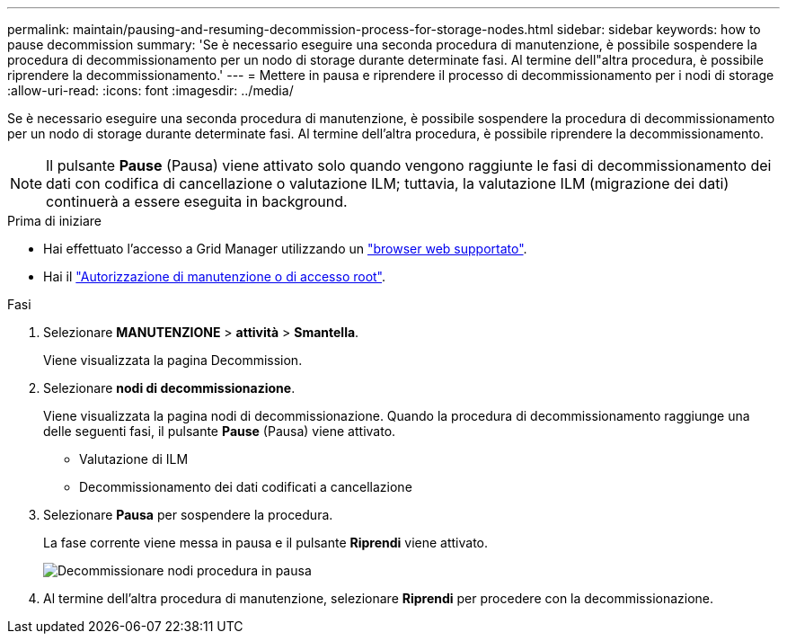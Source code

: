 ---
permalink: maintain/pausing-and-resuming-decommission-process-for-storage-nodes.html 
sidebar: sidebar 
keywords: how to pause decommission 
summary: 'Se è necessario eseguire una seconda procedura di manutenzione, è possibile sospendere la procedura di decommissionamento per un nodo di storage durante determinate fasi. Al termine dell"altra procedura, è possibile riprendere la decommissionamento.' 
---
= Mettere in pausa e riprendere il processo di decommissionamento per i nodi di storage
:allow-uri-read: 
:icons: font
:imagesdir: ../media/


[role="lead"]
Se è necessario eseguire una seconda procedura di manutenzione, è possibile sospendere la procedura di decommissionamento per un nodo di storage durante determinate fasi. Al termine dell'altra procedura, è possibile riprendere la decommissionamento.


NOTE: Il pulsante *Pause* (Pausa) viene attivato solo quando vengono raggiunte le fasi di decommissionamento dei dati con codifica di cancellazione o valutazione ILM; tuttavia, la valutazione ILM (migrazione dei dati) continuerà a essere eseguita in background.

.Prima di iniziare
* Hai effettuato l'accesso a Grid Manager utilizzando un link:../admin/web-browser-requirements.html["browser web supportato"].
* Hai il link:../admin/admin-group-permissions.html["Autorizzazione di manutenzione o di accesso root"].


.Fasi
. Selezionare *MANUTENZIONE* > *attività* > *Smantella*.
+
Viene visualizzata la pagina Decommission.

. Selezionare *nodi di decommissionazione*.
+
Viene visualizzata la pagina nodi di decommissionazione. Quando la procedura di decommissionamento raggiunge una delle seguenti fasi, il pulsante *Pause* (Pausa) viene attivato.

+
** Valutazione di ILM
** Decommissionamento dei dati codificati a cancellazione


. Selezionare *Pausa* per sospendere la procedura.
+
La fase corrente viene messa in pausa e il pulsante *Riprendi* viene attivato.

+
image::../media/decommission_nodes_procedure_paused.png[Decommissionare nodi procedura in pausa]

. Al termine dell'altra procedura di manutenzione, selezionare *Riprendi* per procedere con la decommissionazione.

